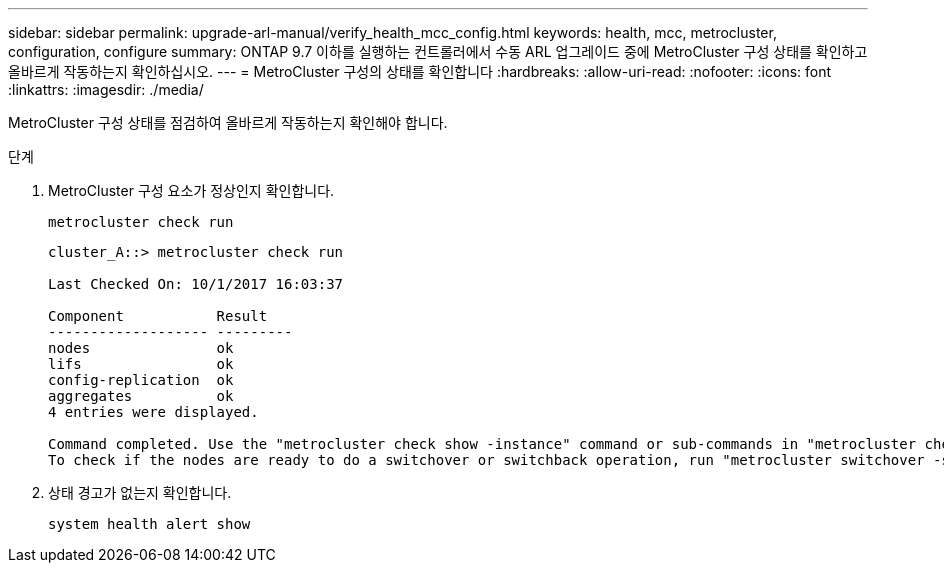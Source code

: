 ---
sidebar: sidebar 
permalink: upgrade-arl-manual/verify_health_mcc_config.html 
keywords: health, mcc, metrocluster, configuration, configure 
summary: ONTAP 9.7 이하를 실행하는 컨트롤러에서 수동 ARL 업그레이드 중에 MetroCluster 구성 상태를 확인하고 올바르게 작동하는지 확인하십시오. 
---
= MetroCluster 구성의 상태를 확인합니다
:hardbreaks:
:allow-uri-read: 
:nofooter: 
:icons: font
:linkattrs: 
:imagesdir: ./media/


[role="lead"]
MetroCluster 구성 상태를 점검하여 올바르게 작동하는지 확인해야 합니다.

.단계
. MetroCluster 구성 요소가 정상인지 확인합니다.
+
`metrocluster check run`

+
[listing]
----
cluster_A::> metrocluster check run

Last Checked On: 10/1/2017 16:03:37

Component           Result
------------------- ---------
nodes               ok
lifs                ok
config-replication  ok
aggregates          ok
4 entries were displayed.

Command completed. Use the "metrocluster check show -instance" command or sub-commands in "metrocluster check" directory for detailed results.
To check if the nodes are ready to do a switchover or switchback operation, run "metrocluster switchover -simulate" or "metrocluster switchback -simulate", respectively.
----
. 상태 경고가 없는지 확인합니다.
+
`system health alert show`


